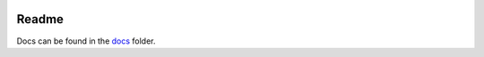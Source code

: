 |Build Status|

Readme
======

Docs can be found in the `docs <docs/index.md>`__ folder.

.. |Build Status| image:: https://travis-ci.org/ixc/django-timezone.svg?branch=master
   :target: https://travis-ci.org/ixc/django-timezone


